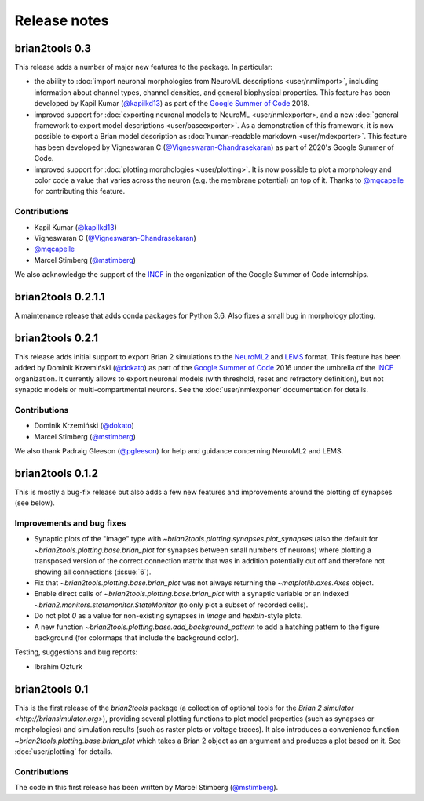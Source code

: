 Release notes
=============

brian2tools 0.3
---------------
This release adds a number of major new features to the package. In particular:

* the ability to :doc:`import neuronal morphologies from NeuroML descriptions <user/nmlimport>`,
  including information about channel types, channel densities, and general
  biophysical properties. This feature has been developed by Kapil Kumar
  (`@kapilkd13 <https://github.com/kapilkd13>`_) as part of the
  `Google Summer of Code <https://summerofcode.withgoogle.com/>`_ 2018.
* improved support for :doc:`exporting neuronal models to NeuroML <user/nmlexporter>,
  and a new :doc:`general framework to export model descriptions <user/baseexporter>`.
  As a demonstration of this framework, it is now possible to export a Brian model
  description as :doc:`human-readable markdown <user/mdexporter>`. This feature has
  been developed by Vigneswaran C (`@Vigneswaran-Chandrasekaran <https://github.com/Vigneswaran-Chandrasekaran>`_)
  as part of 2020's Google Summer of Code.
* improved support for :doc:`plotting morphologies <user/plotting>`. It is now possible to
  plot a morphology and color code a value that varies across the neuron (e.g. the membrane
  potential) on top of it. Thanks to `@mqcapelle <https://github.com/mqcapelle>`_ for
  contributing this feature.

Contributions
~~~~~~~~~~~~~
* Kapil Kumar (`@kapilkd13 <https://github.com/kapilkd13>`_)
* Vigneswaran C (`@Vigneswaran-Chandrasekaran <https://github.com/Vigneswaran-Chandrasekaran>`_)
* `@mqcapelle <https://github.com/mqcapelle>`_
* Marcel Stimberg (`@mstimberg <https://github.com/mstimberg>`_)

We also acknowledge the support of the `INCF <https://www.incf.org/>`_ in the organization of
the Google Summer of Code internships.

brian2tools 0.2.1.1
-------------------
A maintenance release that adds conda packages for Python 3.6. Also fixes a
small bug in morphology plotting.

brian2tools 0.2.1
-----------------
This release adds initial support to export Brian 2 simulations to the
`NeuroML2 <https://neuroml.org/neuromlv2>`_ and
`LEMS <http://lems.github.io/LEMS/>`_ format. This feature has been added by
Dominik Krzemiński (`@dokato <https://github.com/dokato>`_) as part of the
`Google Summer of Code <https://summerofcode.withgoogle.com/>`_ 2016 under the
umbrella of the `INCF <https://www.incf.org/>`_ organization. It currently
allows to export neuronal models (with threshold, reset and refractory
definition), but not synaptic models or multi-compartmental neurons. See the
:doc:`user/nmlexporter` documentation for details.

Contributions
~~~~~~~~~~~~~
* Dominik Krzemiński (`@dokato <https://github.com/dokato>`_)
* Marcel Stimberg (`@mstimberg <https://github.com/mstimberg>`_)

We also thank Padraig Gleeson (`@pgleeson <https://github.com/pgleeson/>`_) for
help and guidance concerning NeuroML2 and LEMS.


brian2tools 0.1.2
-----------------
This is mostly a bug-fix release but also adds a few new features and improvements around the plotting of synapses
(see below).

Improvements and bug fixes
~~~~~~~~~~~~~~~~~~~~~~~~~~
* Synaptic plots of the "image" type with `~brian2tools.plotting.synapses.plot_synapses` (also the default for
  `~brian2tools.plotting.base.brian_plot` for synapses between small numbers of neurons) where plotting a transposed
  version of the correct connection matrix that was in addition potentially cut off and therefore not showing all
  connections (:issue:`6`).
* Fix that `~brian2tools.plotting.base.brian_plot` was not always returning the `~matplotlib.axes.Axes` object.
* Enable direct calls of `~brian2tools.plotting.base.brian_plot` with a synaptic variable or an indexed
  `~brian2.monitors.statemonitor.StateMonitor` (to only plot a subset of recorded cells).
* Do not plot `0` as a value for non-existing synapses in `image` and `hexbin`-style plots.
* A new function `~brian2tools.plotting.base.add_background_pattern` to add a hatching pattern to the figure background
  (for colormaps that include the background color).

Testing, suggestions and bug reports:

* Ibrahim Ozturk


brian2tools 0.1
---------------
This is the first release of the `brian2tools` package (a collection of optional tools for the
`Brian 2 simulator <http://briansimulator.org>`), providing several plotting functions to plot model properties
(such as synapses or morphologies) and simulation results (such as raster plots or voltage traces). It also introduces
a convenience function `~brian2tools.plotting.base.brian_plot` which takes a Brian 2 object as an argument and produces
a plot based on it. See :doc:`user/plotting` for details.

Contributions
~~~~~~~~~~~~~
The code in this first release has been written by Marcel Stimberg (`@mstimberg <https://github.com/mstimberg>`_).